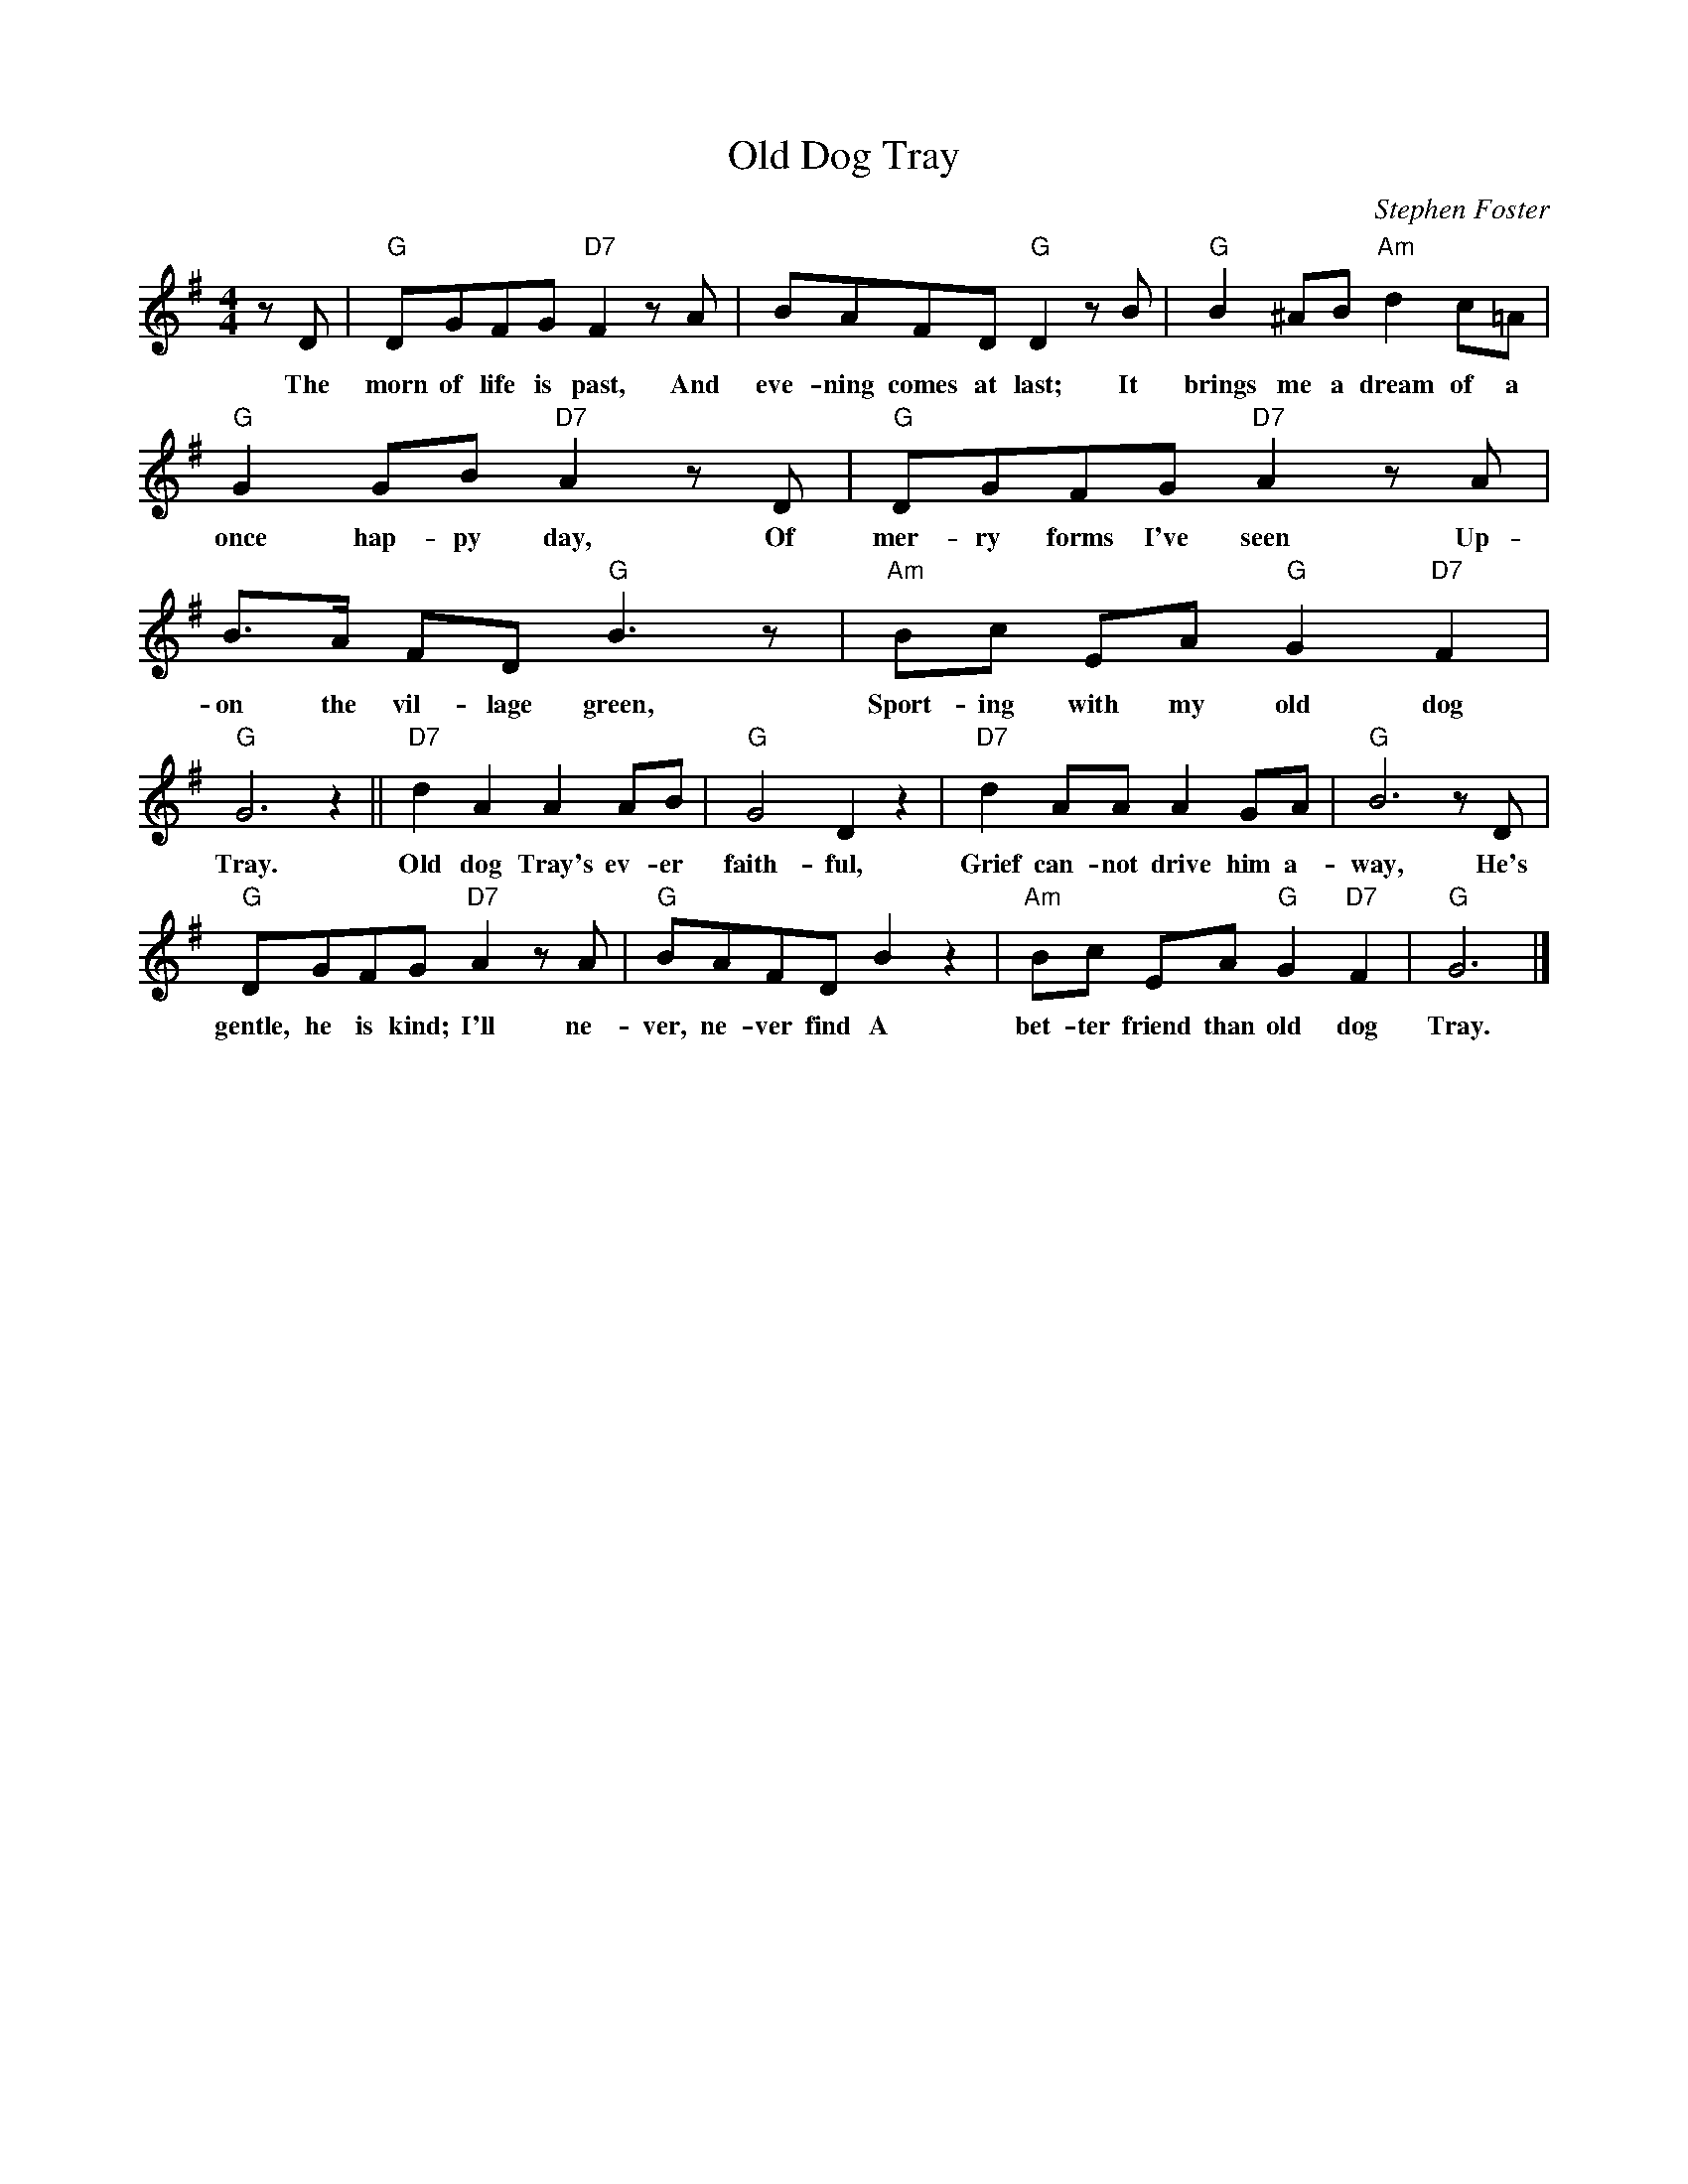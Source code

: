 X: 1
T:Old Dog Tray
M:4/4
L:1/8
C:Stephen Foster
Z:Kevin Goess 4/14/200
K:G
zD | "G" DGFG "D7" F2zA | BAFD "G" D2 zB |"G" B2^AB "Am" d2c=A | 
w:The morn of life is past, And eve-ning comes at last; It brings me a dream of a 
"G" G2GB "D7" A2zD | "G" DGFG "D7" A2 zA | B>A FD "G" B3z | "Am" Bc EA "G" G2 "D7" F2 | 
w:once hap-py day, Of mer-ry forms I've seen Up-on the vil-lage green, Sport-ing with my old dog 
"G" G6 z2 ||"D7" d2A2A2AB | "G" G4D2z2 | "D7" d2AAA2GA | "G" B6 z D |
w:Tray. | Old dog Tray's ev-er faith-ful, Grief can-not drive him a-way, He's
"G" DGFG "D7" A2zA | "G" BAFD B2 z2 | "Am" Bc EA "G" G2 "D7" F2 | "G" G6 |]
w:gentle, he is kind; I'll ne-ver, ne-ver find A bet-ter friend than old dog Tray.

W:2.
W:The forms I call'd my own
W:Have vanished one by one,
W:The lov'd ones, the dear ones have all passed away,
W:Their happy smiles have flown,
W:Their gentle voices gone;
W:I've nothing left but old dog Tray.

